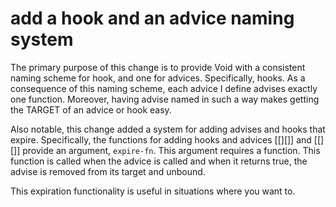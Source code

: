 * add a hook and an advice naming system
:PROPERTIES:
:ID:       7212d4d3-9ad5-42b2-8ddc-9028d79327e8
:END:

The primary purpose of this change is to provide Void with a consistent naming
scheme for hook, and one for advices. Specifically, hooks. As a consequence of
this naming scheme, each advice I define advises exactly one function. Moreover,
having advise named in such a way makes getting the TARGET of an advice or hook
easy.

Also notable, this change added a system for adding advises and hooks that
expire. Specifically, the functions for adding hooks and advices [[][]] and
[[][]] provide an argument, =expire-fn=. This argument requires a function. This
function is called when the advice is called and when it returns true, the
advise is removed from its target and unbound.

This expiration functionality is useful in situations where you want to.
